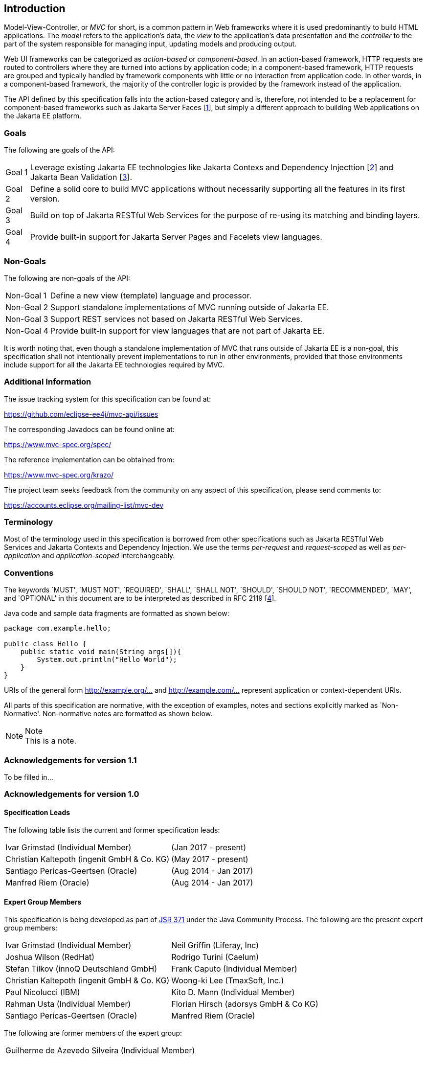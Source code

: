 [[introduction]]
Introduction
------------

Model-View-Controller, or _MVC_ for short, is a common pattern in Web frameworks where it is used predominantly to build HTML applications.
The _model_ refers to the application’s data, the _view_ to the application’s data presentation and the _controller_ to the part of the
system responsible for managing input, updating models and producing output.

Web UI frameworks can be categorized as _action-based_ or _component-based_. In an action-based framework, HTTP requests are
routed to controllers where they are turned into actions by application code; in a component-based framework, HTTP requests are grouped and
typically handled by framework components with little or no interaction from application code. In other words, in a component-based framework,
the majority of the controller logic is provided by the framework instead of the application.

The API defined by this specification falls into the action-based category and is, therefore, not intended to be a replacement for
component-based frameworks such as Jakarta Server Faces [<<jsf22,1>>], but simply a different approach to building Web applications on the Jakarta EE platform.

[[goals]]
Goals
~~~~~

The following are goals of the API:

[horizontal]
Goal 1:: Leverage existing Jakarta EE technologies like Jakarta Contexs and Dependency Injecttion [<<cdi11,2>>] and Jakarta Bean Validation [<<bv11,3>>].
Goal 2:: Define a solid core to build MVC applications without necessarily supporting all the features in its first version.
Goal 3:: Build on top of Jakarta RESTful Web Services for the purpose of re-using its matching and binding layers.
Goal 4:: Provide built-in support for Jakarta Server Pages and Facelets view languages.

[[non_goals]]
Non-Goals
~~~~~~~~~

The following are non-goals of the API:

[horizontal]
Non-Goal 1:: Define a new view (template) language and processor.
Non-Goal 2:: Support standalone implementations of MVC running outside of Jakarta EE.
Non-Goal 3:: Support REST services not based on Jakarta RESTful Web Services.
Non-Goal 4:: Provide built-in support for view languages that are not part of Jakarta EE.

It is worth noting that, even though a standalone implementation of MVC that runs outside of Jakarta EE is a non-goal, 
this specification shall not intentionally prevent implementations to run in other environments, 
provided that those environments include support for all the Jakarta EE technologies required by MVC.

[[additional_information]]
Additional Information
~~~~~~~~~~~~~~~~~~~~~~

The issue tracking system for this specification can be found at:

https://github.com/eclipse-ee4j/mvc-api/issues

The corresponding Javadocs can be found online at:

https://www.mvc-spec.org/spec/

The reference implementation can be obtained from:

https://www.mvc-spec.org/krazo/

The project team seeks feedback from the community on any aspect of this specification, please send comments to:

https://accounts.eclipse.org/mailing-list/mvc-dev

[[terminology]]
Terminology
~~~~~~~~~~~

Most of the terminology used in this specification is borrowed from other specifications such as Jakarta RESTful Web Services and Jakarta Contexts and Dependency Injection. We use the terms _per-request_
and _request-scoped_ as well as _per-application_ and _application-scoped_ interchangeably.

[[conventions]]
Conventions
~~~~~~~~~~~

The keywords `MUST', `MUST NOT', `REQUIRED', `SHALL', `SHALL NOT', `SHOULD', `SHOULD NOT', `RECOMMENDED', `MAY', and `OPTIONAL' 
in this document are to be interpreted as described in RFC 2119 [<<rfc2119,4>>].

Java code and sample data fragments are formatted as shown below:

[source,java,numbered]
----
package com.example.hello;

public class Hello {
    public static void main(String args[]){
        System.out.println("Hello World");
    }
}
----

URIs of the general form http://example.org/[http://example.org/...] and http://example.com/[http://example.com/...] represent application or context-dependent URIs.

All parts of this specification are normative, with the exception of examples, notes and sections explicitly marked as `Non-Normative'.
Non-normative notes are formatted as shown below.

.Note
[NOTE]
This is a note.

[[acks11]]
Acknowledgements for version 1.1
~~~~~~~~~~~~~~~~~~~~~~~~~~~~~~~~

To be filled in...


[[acks10]]
Acknowledgements for version 1.0
~~~~~~~~~~~~~~~~~~~~~~~~~~~~~~~~

[[spec_leads]]
Specification Leads
^^^^^^^^^^^^^^^^^^^


The following table lists the current and former specification leads:

[cols="1,1"]
|===
|Ivar Grimstad (Individual Member)|(Jan 2017 - present)
|Christian Kaltepoth (ingenit GmbH & Co. KG)|(May 2017 - present)
|Santiago Pericas-Geertsen (Oracle)|(Aug 2014 - Jan 2017)
|Manfred Riem (Oracle)|(Aug 2014 - Jan 2017)
|===

[[expert_group]]
Expert Group Members
^^^^^^^^^^^^^^^^^^^^

This specification is being developed as part of https://jcp.org/en/jsr/detail?id=371[JSR 371] under the Java Community Process. The following are the present expert group members:

[cols="1,1"] 
|===
|Ivar Grimstad (Individual Member)
|Neil Griffin (Liferay, Inc)
|Joshua Wilson (RedHat)
|Rodrigo Turini (Caelum)
|Stefan Tilkov (innoQ Deutschland GmbH)
|Frank Caputo (Individual Member)
|Christian Kaltepoth (ingenit GmbH & Co. KG)
|Woong-ki Lee (TmaxSoft, Inc.)
|Paul Nicolucci (IBM)
|Kito D. Mann (Individual Member)
|Rahman Usta (Individual Member)
|Florian Hirsch (adorsys GmbH & Co KG)
|Santiago Pericas-Geertsen (Oracle)
|Manfred Riem (Oracle)
|===

The following are former members of the expert group:

[cols="1,1"] 
|===
|Guilherme de Azevedo Silveira (Individual Member)
|
|===

[[contributors]]
Contributors
^^^^^^^^^^^^

The following are the contributors of the specification:

[cols="1,1"]
|===
|Daniel Dias dos Santos
|Phillip Krüger
|Andreas Badelt
|
|===

During the course of this JSR we received many excellent suggestions. Special thanks to Marek Potociar, Dhiru Pandey and Ed Burns, all from Oracle. 
In addition, to everyone in the user’s alias that followed the expert discussions and provided feedback, including Peter Pilgrim, Ivar Grimstad, Jozef Hartinger, Florian Hirsch, Frans Tamura, Rahman Usta, Romain Manni-Bucau, Alberto Souza, among many others.
